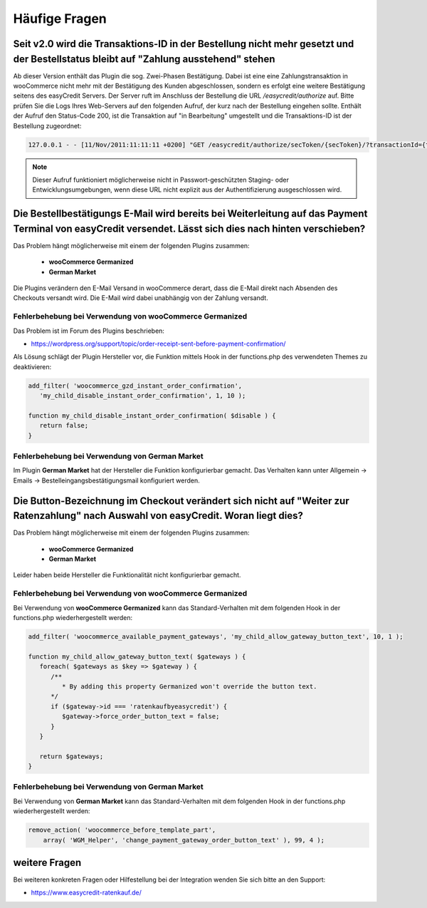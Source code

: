 .. role:: latex(raw)
   :format: latex

Häufige Fragen
============================

Seit v2.0 wird die Transaktions-ID in der Bestellung nicht mehr gesetzt und der Bestellstatus bleibt auf "Zahlung ausstehend" stehen
-------------------------------------------------------------------------------------------------------------------------------------

Ab dieser Version enthält das Plugin die sog. Zwei-Phasen Bestätigung. Dabei ist eine eine Zahlungstransaktion in wooCommerce nicht mehr mit der Bestätigung des Kunden abgeschlossen, sondern es erfolgt eine weitere Bestätigung seitens des easyCredit Servers. Der Server ruft im Anschluss der Bestellung die URL `/easycredit/authorize` auf. Bitte prüfen Sie die Logs Ihres Web-Servers auf den folgenden Aufruf, der kurz nach der Bestellung eingehen sollte. Enthält der Aufruf den Status-Code 200, ist die Transaktion auf "in Bearbeitung" umgestellt und die Transaktions-ID ist der Bestellung zugeordnet:

.. code-block::

    127.0.0.1 - - [11/Nov/2011:11:11:11 +0200] "GET /easycredit/authorize/secToken/{secToken}/?transactionId={txId}&orderId={orderId} HTTP/1.1" 200 - mein-woocommerce-shop.de "-" "Java/1.0.0" "-

.. note:: Dieser Aufruf funktioniert möglicherweise nicht in Passwort-geschützten Staging- oder Entwicklungsumgebungen, wenn diese URL nicht explizit aus der Authentifizierung ausgeschlossen wird.

Die Bestellbestätigungs E-Mail wird bereits bei Weiterleitung auf das Payment Terminal von easyCredit versendet. Lässt sich dies nach hinten verschieben?
------------------------------------------------------------------------------------------------------------------------------------------------------------------------------------

Das Problem hängt möglicherweise mit einem der folgenden Plugins zusammen:

 * **wooCommerce Germanized**
 * **German Market**

Die Plugins verändern den E-Mail Versand in wooCommerce derart, dass die E-Mail direkt nach Absenden des Checkouts versandt wird. Die E-Mail wird dabei unabhängig von der Zahlung versandt. 

Fehlerbehebung bei Verwendung von wooCommerce Germanized
~~~~~~~~~~~~~~~~~~~~~~~~~~~~~~~~~~~~~~~~~~~~~~~~~~~~~~~~

Das Problem ist im Forum des Plugins beschrieben: 

* https://wordpress.org/support/topic/order-receipt-sent-before-payment-confirmation/

Als Lösung schlägt der Plugin Hersteller vor, die Funktion mittels Hook in der functions.php des verwendeten Themes zu deaktivieren:

.. code-block:: php

   add_filter( 'woocommerce_gzd_instant_order_confirmation', 
      'my_child_disable_instant_order_confirmation', 1, 10 );

   function my_child_disable_instant_order_confirmation( $disable ) {
      return false;
   }

Fehlerbehebung bei Verwendung von German Market
~~~~~~~~~~~~~~~~~~~~~~~~~~~~~~~~~~~~~~~~~~~~~~~

Im Plugin **German Market** hat der Hersteller die Funktion konfigurierbar gemacht. Das Verhalten kann unter Allgemein -> Emails -> Bestelleingangsbestätigungsmail konfiguriert werden.

Die Button-Bezeichnung im Checkout verändert sich nicht auf "Weiter zur Ratenzahlung" nach Auswahl von easyCredit. Woran liegt dies?
------------------------------------------------------------------------------------------------------------------------------------------------------------------------------------

Das Problem hängt möglicherweise mit einem der folgenden Plugins zusammen:

 * **wooCommerce Germanized**
 * **German Market**
 
Leider haben beide Hersteller die Funktionalität nicht konfigurierbar gemacht. 
 
Fehlerbehebung bei Verwendung von wooCommerce Germanized
~~~~~~~~~~~~~~~~~~~~~~~~~~~~~~~~~~~~~~~~~~~~~~~~~~~~~~~~

Bei Verwendung von **wooCommerce Germanized** kann das Standard-Verhalten mit dem folgenden Hook in der functions.php wiederhergestellt werden:

.. code-block:: php

   add_filter( 'woocommerce_available_payment_gateways', 'my_child_allow_gateway_button_text', 10, 1 );

   function my_child_allow_gateway_button_text( $gateways ) {
      foreach( $gateways as $key => $gateway ) {
         /**
            * By adding this property Germanized won't override the button text.
         */
         if ($gateway->id === 'ratenkaufbyeasycredit') {
            $gateway->force_order_button_text = false;
         }
      }

      return $gateways;
   }

Fehlerbehebung bei Verwendung von German Market
~~~~~~~~~~~~~~~~~~~~~~~~~~~~~~~~~~~~~~~~~~~~~~~

Bei Verwendung von **German Market** kann das Standard-Verhalten mit dem folgenden Hook in der functions.php wiederhergestellt werden:

.. code-block:: php

    remove_action( 'woocommerce_before_template_part',
        array( 'WGM_Helper', 'change_payment_gateway_order_button_text' ), 99, 4 );

weitere Fragen
---------------
Bei weiteren konkreten Fragen oder Hilfestellung bei der Integration wenden Sie sich bitte an den Support:

* https://www.easycredit-ratenkauf.de/
